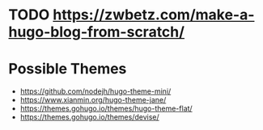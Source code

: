 
* TODO https://zwbetz.com/make-a-hugo-blog-from-scratch/
* Possible Themes
- https://github.com/nodejh/hugo-theme-mini/
- https://www.xianmin.org/hugo-theme-jane/
- https://themes.gohugo.io/themes/hugo-theme-flat/
- https://themes.gohugo.io/themes/devise/
